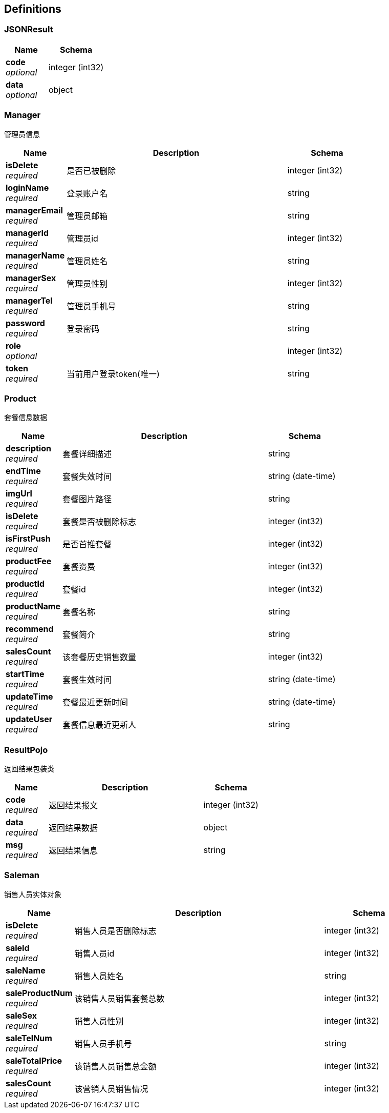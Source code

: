 
[[_definitions]]
== Definitions

[[_jsonresult]]
=== JSONResult

[options="header", cols=".^3,.^4"]
|===
|Name|Schema
|**code** +
__optional__|integer (int32)
|**data** +
__optional__|object
|===


[[_manager]]
=== Manager
管理员信息


[options="header", cols=".^3,.^11,.^4"]
|===
|Name|Description|Schema
|**isDelete** +
__required__|是否已被删除|integer (int32)
|**loginName** +
__required__|登录账户名|string
|**managerEmail** +
__required__|管理员邮箱|string
|**managerId** +
__required__|管理员id|integer (int32)
|**managerName** +
__required__|管理员姓名|string
|**managerSex** +
__required__|管理员性别|integer (int32)
|**managerTel** +
__required__|管理员手机号|string
|**password** +
__required__|登录密码|string
|**role** +
__optional__||integer (int32)
|**token** +
__required__|当前用户登录token(唯一)|string
|===


[[_product]]
=== Product
套餐信息数据


[options="header", cols=".^3,.^11,.^4"]
|===
|Name|Description|Schema
|**description** +
__required__|套餐详细描述|string
|**endTime** +
__required__|套餐失效时间|string (date-time)
|**imgUrl** +
__required__|套餐图片路径|string
|**isDelete** +
__required__|套餐是否被删除标志|integer (int32)
|**isFirstPush** +
__required__|是否首推套餐|integer (int32)
|**productFee** +
__required__|套餐资费|integer (int32)
|**productId** +
__required__|套餐id|integer (int32)
|**productName** +
__required__|套餐名称|string
|**recommend** +
__required__|套餐简介|string
|**salesCount** +
__required__|该套餐历史销售数量|integer (int32)
|**startTime** +
__required__|套餐生效时间|string (date-time)
|**updateTime** +
__required__|套餐最近更新时间|string (date-time)
|**updateUser** +
__required__|套餐信息最近更新人|string
|===


[[_resultpojo]]
=== ResultPojo
返回结果包装类


[options="header", cols=".^3,.^11,.^4"]
|===
|Name|Description|Schema
|**code** +
__required__|返回结果报文|integer (int32)
|**data** +
__required__|返回结果数据|object
|**msg** +
__required__|返回结果信息|string
|===


[[_saleman]]
=== Saleman
销售人员实体对象


[options="header", cols=".^3,.^11,.^4"]
|===
|Name|Description|Schema
|**isDelete** +
__required__|销售人员是否删除标志|integer (int32)
|**saleId** +
__required__|销售人员id|integer (int32)
|**saleName** +
__required__|销售人员姓名|string
|**saleProductNum** +
__required__|该销售人员销售套餐总数|integer (int32)
|**saleSex** +
__required__|销售人员性别|integer (int32)
|**saleTelNum** +
__required__|销售人员手机号|string
|**saleTotalPrice** +
__required__|该销售人员销售总金额|integer (int32)
|**salesCount** +
__required__|该营销人员销售情况|integer (int32)
|===



